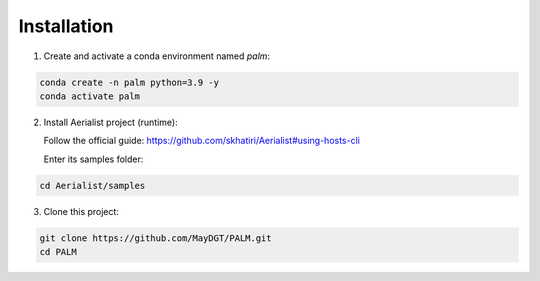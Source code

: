 Installation
============

1) Create and activate a conda environment named `palm`:

.. code-block:: bash

   conda create -n palm python=3.9 -y
   conda activate palm

2) Install Aerialist project (runtime):

   Follow the official guide: https://github.com/skhatiri/Aerialist#using-hosts-cli

   Enter its samples folder:

.. code-block:: bash

   cd Aerialist/samples

3) Clone this project:

.. code-block:: bash

   git clone https://github.com/MayDGT/PALM.git
   cd PALM
